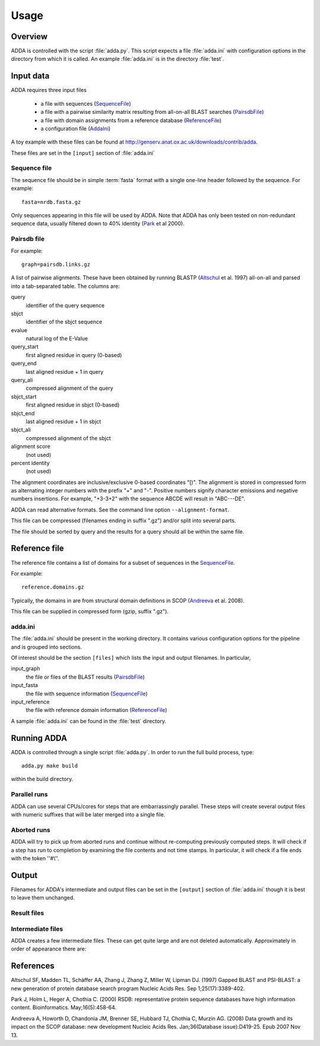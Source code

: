 .. _Usage:

=======
Usage
=======

Overview
========

ADDA is controlled with the script :file:`adda.py`. This script expects a file 
:file:`adda.ini` with configuration options in the directory from which it is called. 
An example :file:`adda.ini` is in the directory :file:`test`.

Input data
==========

ADDA requires three input files

   * a file with sequences (SequenceFile_)

   * a file with a pairwise similarity matrix resulting from all-on-all
     BLAST searches (PairsdbFile_)

   * a file with domain assignments from a reference database (ReferenceFile_)

   * a configuration file (AddaIni_)

A toy example with these files can be found at http://genserv.anat.ox.ac.uk/downloads/contrib/adda.

These files are set in the ``[input]`` section of :file:`adda.ini`

.. _SequenceFile:

Sequence file
-------------

The sequence file should be in simple :term:`fasta` format with a single one-line header
followed by the sequence. For example::

   fasta=nrdb.fasta.gz

Only sequences appearing in this file will be used by ADDA. Note that ADDA has only
been tested on non-redundant sequence data, usually filtered down to 40% identity
(Park_ et al 2000).

.. _PairsdbFile:

Pairsdb file
------------

For example::

   graph=pairsdb.links.gz

A list of pairwise alignments. These have been obtained by
running BLASTP (Altschul_ et al. 1997) all-on-all and parsed into a tab-separated 
table. The columns are:

query
   identifier of the query sequence
sbjct
   identifier of the sbjct sequence
evalue
   natural log of the E-Value
query_start
   first aligned residue in query (0-based)
query_end
   last aligned residue + 1 in query
query_ali
   compressed alignment of the query
sbjct_start
   first aligned residue in sbjct (0-based)
sbjct_end
   last aligned residue + 1 in sbjct
sbjct_ali
   compressed alignment of the sbjct
alignment score 
   (not used)
percent identity 
   (not used)

The alignment coordinates are inclusive/exclusive 0-based coordinates "[)".
The alignment is stored in compressed form as alternating integer numbers
with the prefix "+" and "-". Positive numbers signify character emissions 
and negative numbers insertions. For example, "+3-3+2" with the sequence 
ABCDE will result in "ABC---DE".

ADDA can read alternative formats. See the command line option ``--alignment-format``.

This file can be compressed (filenames ending in suffix ".gz") and/or split into
several parts. 

The file should be sorted by query and the results for a query should
all be within the same file.

.. _ReferenceFile:

Reference file
==============

The reference file contains a list of domains for a subset of sequences
in the `SequenceFile`_.

For example::

    reference.domains.gz

Typically, the domains in are from structural domain definitions in 
SCOP (Andreeva_ et al. 2008).

This file can be supplied in compressed form (gzip, suffix ".gz").

.. _AddaIni:

adda.ini
--------

The :file:`adda.ini` should be present in the working directory. It contains
various configuration options for the pipeline and is grouped into sections.

Of interest should be the section ``[files]`` which lists the input and 
output filenames. In particular,

input_graph
   the file or files of the BLAST results (`PairsdbFile`_)

input_fasta
   the file with sequence information (`SequenceFile`_)

input_reference
   the file with reference domain information (`ReferenceFile`_)

A sample :file:`adda.ini` can be found in the :file:`test` directory.

Running ADDA
============

ADDA is controlled through a single script :file:`adda.py`. In order to
run the full build process, type::

   adda.py make build

within the build directory.

Parallel runs
-------------

ADDA can use several CPUs/cores for steps that are embarrassingly parallel.
These steps will create several output files with numeric suffixes that 
will be later merged into a single file.

Aborted runs
------------

ADDA will try to pick up from aborted runs and continue without re-computing previously
computed steps. It will check if a step has run to completion by examining the file
contents and not time stamps. In particular, it will check if a file ends with the
token ''#\\''.

Output
======

Filenames for ADDA's intermediate and output files can be set in
the ``[output]`` section of :file:`adda.ini` though it is best to leave 
them unchanged.

Result files
------------

.. glossary::


   adda.result
      The main ADDA result. This :term:`domainfile` lists for 
      each sequence domains and their domain families. This file
      includes all ADDA domains plus all :term:`singletons`.

   adda.families
      Summary information on all domain families defined in
      :term:`adda.result`.
      
      +------------------------------+--------------------------------------------+
      |**column**                    |**content**                                 |
      +------------------------------+--------------------------------------------+
      |family                        |family name                                 |
      +------------------------------+--------------------------------------------+
      |nunits                        |number of domains in sequences              |
      +------------------------------+--------------------------------------------+
      |nsequences                    |number of sequences with this domain        |
      +------------------------------+--------------------------------------------+
      |nresidues                     |number of residues in this domain family    |
      +------------------------------+--------------------------------------------+
      |length                        |average domain length                       |
      +------------------------------+--------------------------------------------+
      |length_median                 |median domain length                        |
      +------------------------------+--------------------------------------------+
      |length_stddev                 |standard deviation of domain length         |
      +------------------------------+--------------------------------------------+
   
   adda.stats
      Some statistics on the input graph.

   adda.summary
      This file contains for each stage summary information
      on the number of sequences and domains that have been
      processed.

Intermediate files
------------------

ADDA creates a few intermediate files. These can get quite large
and are not deleted automatically. Approximately in order of appearance
there are:

.. glossary::

   adda.nids
      This tab-separated table contains the sequence information
      and the map between a :term:`pid` to an :term:`nid`.

   adda.graph
      A compressed and processed version of the pairwise alignment
      graph (PairsdbFile_). 

   adda.graph.idx
      The index for :term:`adda.graph`.

   adda.fasta
      A :term:`fasta` formatted file of all sequences used by
      ADDA. Sequences are stored on a single line to allow
      quick random access.

   adda.idx
      The index for :term:`adda.idx`

   adda.fit
      The results of the fitting procedure.

   adda.fit.data
      Auxiliary data file for fitting.   

   adda.fit.transfer
      Histgoram of :term:`transfer` values.

   adda.fit.overhang
      Histogram of :term:`overhang` values.

   adda.segments
      The segmentation trees. Each sequence is split 
      hierarchically into smaller and smaller segments.
      The result is a tree structure that is presented
      in this file in tabular form. The columns are:

      +------------------------------+---------------------------------------+
      |column                        |content                                |
      +------------------------------+---------------------------------------+
      |nid                           |the sequence identifier (:term:`nid`)  |
      |                              |                                       |
      +------------------------------+---------------------------------------+
      |node                          |the current node within the tree       |
      +------------------------------+---------------------------------------+
      |parent                        |the parent node                        |
      +------------------------------+---------------------------------------+
      |level                         |the depth of the current node          |
      +------------------------------+---------------------------------------+
      |start                         |first residue of segment               |
      +------------------------------+---------------------------------------+
      |end                           |last residue+1 of segment              |
      +------------------------------+---------------------------------------+

   adda.domains
       The result of the optimisation step. This is a :term:`domainfile`
       without the family information.

   adda.domaingraph.gz
       The pairwise domain alignment graph. Alignments between sequences are converted into 
       alignments between domains.

       +------------------------------+------------------------------+
       |column                        |content                       |
       +------------------------------+------------------------------+
       |qdomain                       |a query domain                |
       +------------------------------+------------------------------+
       |sdomain                       |a sbjct domain                |
       +------------------------------+------------------------------+
       |weight                        |the edge weight               |
       +------------------------------+------------------------------+
       |...                           |additional columns            |
       +------------------------------+------------------------------+

   adda.mst
       The minimum spanning tree. The domain graph is clustered by single linkage
       and the resulting edges are in adda.mst. This file has the same format as
       :term:`adda.domaingraph.gz`.

   adda.align
       Each edge in :term:`adda.mst` is checked via profile-profile alignment.
       The alignment results are in this tab-separated file:

       +-------------------+------------------------------------------------------+
       |column             |content                                               |
       +-------------------+------------------------------------------------------+
       |qdomain            |a query domain                                        |
       +-------------------+------------------------------------------------------+
       |sdomain            |a sbjct domain                                        |
       +-------------------+------------------------------------------------------+
       |weight             |the edge weight                                       |
       +-------------------+------------------------------------------------------+
       |passed             |``+`` if alignment is *significant*, ``-`` otherwise  |
       +-------------------+------------------------------------------------------+
       |qstart             |the first aligned residue on the query                |
       |                   |                                                      |
       |                   |                                                      |
       +-------------------+------------------------------------------------------+
       |qend               |the last aligned+1 residue on the query               |
       +-------------------+------------------------------------------------------+
       |qali               |the query alignment in ``pairsdb`` format             |
       +-------------------+------------------------------------------------------+
       |sstart             |the first aligned residue on the sbjct                |
       +-------------------+------------------------------------------------------+
       |ssend              |the last aligned+1 residue on the sbjct               |
       +-------------------+------------------------------------------------------+
       |sali               |the sbjctalignment in ``pairsdb`` format              |
       +-------------------+------------------------------------------------------+
       |score              |the alignment score                                   |
       +-------------------+------------------------------------------------------+
       |naligned           |the number of aligned residues                        |
       +-------------------+------------------------------------------------------+
       |ngaps              |the number of gaps in the alignment                   |
       +-------------------+------------------------------------------------------+
       |zscore             |the zcore of the alignment (``na`` if not computed)   |
       +-------------------+------------------------------------------------------+

   adda.clusters
      ADDA domains after the computing connected components on the edges in
      :term:`adda.align` that have passed the alignment score threshold and
      other alignment quality criteria. This file is in :term:`domainfile`
      format.

References
==========

.. _Altschul:

Altschul SF, Madden TL, Schäffer AA, Zhang J, Zhang Z, Miller W, Lipman DJ.
(1997) Gapped BLAST and PSI-BLAST: a new generation of protein database search program
Nucleic Acids Res. Sep 1;25(17):3389-402.

.. _Park:

Park J, Holm L, Heger A, Chothia C. (2000) RSDB: representative protein 
sequence databases have high information content. Bioinformatics. May;16(5):458-64.

.. _Andreeva:

Andreeva A, Howorth D, Chandonia JM, Brenner SE, Hubbard TJ, Chothia C, Murzin AG.
(2008) Data growth and its impact on the SCOP database: new development
Nucleic Acids Res. Jan;36(Database issue):D419-25. Epub 2007 Nov 13.
